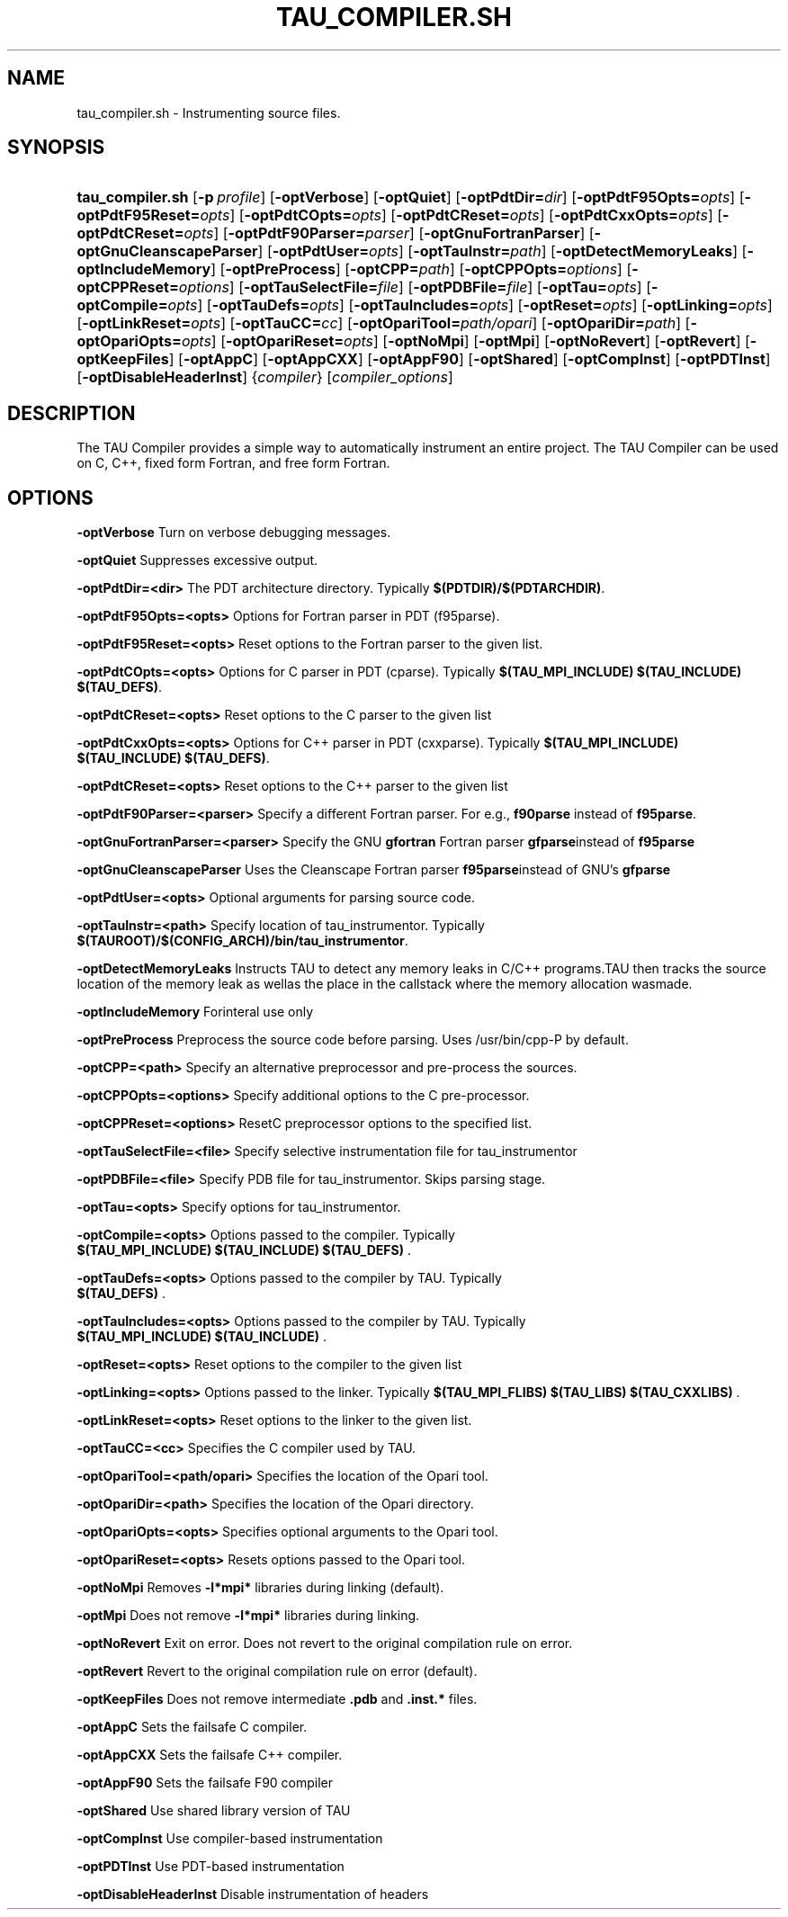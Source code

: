.\" ** You probably do not want to edit this file directly **
.\" It was generated using the DocBook XSL Stylesheets (version 1.69.1).
.\" Instead of manually editing it, you probably should edit the DocBook XML
.\" source for it and then use the DocBook XSL Stylesheets to regenerate it.
.TH "TAU_COMPILER.SH" "1" "12/12/2008" "" "Tools"
.\" disable hyphenation
.nh
.\" disable justification (adjust text to left margin only)
.ad l
.SH "NAME"
tau_compiler.sh \- Instrumenting source files.
.SH "SYNOPSIS"
.HP 16
\fBtau_compiler.sh\fR [\fB\-p\fR\ \fIprofile\fR] [\fB\-optVerbose\fR] [\fB\-optQuiet\fR] [\fB\-optPdtDir=\fR\fIdir\fR] [\fB\-optPdtF95Opts=\fR\fIopts\fR] [\fB\-optPdtF95Reset=\fR\fIopts\fR] [\fB\-optPdtCOpts=\fR\fIopts\fR] [\fB\-optPdtCReset=\fR\fIopts\fR] [\fB\-optPdtCxxOpts=\fR\fIopts\fR] [\fB\-optPdtCReset=\fR\fIopts\fR] [\fB\-optPdtF90Parser=\fR\fIparser\fR] [\fB\-optGnuFortranParser\fR] [\fB\-optGnuCleanscapeParser\fR] [\fB\-optPdtUser=\fR\fIopts\fR] [\fB\-optTauInstr=\fR\fIpath\fR] [\fB\-optDetectMemoryLeaks\fR] [\fB\-optIncludeMemory\fR] [\fB\-optPreProcess\fR] [\fB\-optCPP=\fR\fIpath\fR] [\fB\-optCPPOpts=\fR\fIoptions\fR] [\fB\-optCPPReset=\fR\fIoptions\fR] [\fB\-optTauSelectFile=\fR\fIfile\fR] [\fB\-optPDBFile=\fR\fIfile\fR] [\fB\-optTau=\fR\fIopts\fR] [\fB\-optCompile=\fR\fIopts\fR] [\fB\-optTauDefs=\fR\fIopts\fR] [\fB\-optTauIncludes=\fR\fIopts\fR] [\fB\-optReset=\fR\fIopts\fR] [\fB\-optLinking=\fR\fIopts\fR] [\fB\-optLinkReset=\fR\fIopts\fR] [\fB\-optTauCC=\fR\fIcc\fR] [\fB\-optOpariTool=\fR\fIpath/opari\fR] [\fB\-optOpariDir=\fR\fIpath\fR] [\fB\-optOpariOpts=\fR\fIopts\fR] [\fB\-optOpariReset=\fR\fIopts\fR] [\fB\-optNoMpi\fR] [\fB\-optMpi\fR] [\fB\-optNoRevert\fR] [\fB\-optRevert\fR] [\fB\-optKeepFiles\fR] [\fB\-optAppC\fR] [\fB\-optAppCXX\fR] [\fB\-optAppF90\fR] [\fB\-optShared\fR] [\fB\-optCompInst\fR] [\fB\-optPDTInst\fR] [\fB\-optDisableHeaderInst\fR] {\fIcompiler\fR} [\fIcompiler_options\fR]
.SH "DESCRIPTION"
.PP
The TAU Compiler provides a simple way to automatically instrument an entire project. The TAU Compiler can be used on C, C++, fixed form Fortran, and free form Fortran.
.SH "OPTIONS"
.PP
\fB\-optVerbose\fR
Turn on verbose debugging messages.
.PP
\fB\-optQuiet\fR
Suppresses excessive output.
.PP
\fB\-optPdtDir=<dir>\fR
The PDT architecture directory. Typically
\fB$(PDTDIR)/$(PDTARCHDIR)\fR.
.PP
\fB\-optPdtF95Opts=<opts>\fR
Options for Fortran parser in PDT (f95parse).
.PP
\fB\-optPdtF95Reset=<opts>\fR
Reset options to the Fortran parser to the given list.
.PP
\fB\-optPdtCOpts=<opts>\fR
Options for C parser in PDT (cparse). Typically
\fB$(TAU_MPI_INCLUDE) $(TAU_INCLUDE) $(TAU_DEFS)\fR.
.PP
\fB\-optPdtCReset=<opts>\fR
Reset options to the C parser to the given list
.PP
\fB\-optPdtCxxOpts=<opts>\fR
Options for C++ parser in PDT (cxxparse). Typically
\fB$(TAU_MPI_INCLUDE) $(TAU_INCLUDE) $(TAU_DEFS)\fR.
.PP
\fB\-optPdtCReset=<opts>\fR
Reset options to the C++ parser to the given list
.PP
\fB\-optPdtF90Parser=<parser>\fR
Specify a different Fortran parser. For e.g.,
\fBf90parse\fR
instead of
\fBf95parse\fR.
.PP
\fB\-optGnuFortranParser=<parser>\fR
Specify the GNU
\fBgfortran\fR
Fortran parser
\fBgfparse\fRinstead of
\fBf95parse\fR
.PP
\fB\-optGnuCleanscapeParser\fR
Uses the Cleanscape Fortran parser
\fBf95parse\fRinstead of GNU's
\fBgfparse\fR
.PP
\fB\-optPdtUser=<opts>\fR
Optional arguments for parsing source code.
.PP
\fB\-optTauInstr=<path>\fR
Specify location of tau_instrumentor. Typically
\fB$(TAUROOT)/$(CONFIG_ARCH)/bin/tau_instrumentor\fR.
.PP
\fB\-optDetectMemoryLeaks\fR
Instructs TAU to detect any memory leaks in C/C++ programs.TAU then tracks the source location of the memory leak as wellas the place in the callstack where the memory allocation wasmade.
.PP
\fB\-optIncludeMemory\fR
Forinteral use only
.PP
\fB\-optPreProcess\fR
Preprocess the source code before parsing. Uses /usr/bin/cpp\-P by default.
.PP
\fB\-optCPP=<path>\fR
Specify an alternative preprocessor and pre\-process the sources.
.PP
\fB\-optCPPOpts=<options>\fR
Specify additional options to the C pre\-processor.
.PP
\fB\-optCPPReset=<options>\fR
ResetC preprocessor options to the specified list.
.PP
\fB\-optTauSelectFile=<file>\fR
Specify selective instrumentation file for tau_instrumentor
.PP
\fB\-optPDBFile=<file>\fR
Specify PDB file for tau_instrumentor. Skips parsing stage.
.PP
\fB\-optTau=<opts>\fR
Specify options for tau_instrumentor.
.PP
\fB\-optCompile=<opts>\fR
Options passed to the compiler. Typically
\fB $(TAU_MPI_INCLUDE) $(TAU_INCLUDE) $(TAU_DEFS) \fR.
.PP
\fB\-optTauDefs=<opts>\fR
Options passed to the compiler by TAU. Typically
\fB $(TAU_DEFS) \fR.
.PP
\fB\-optTauIncludes=<opts>\fR
Options passed to the compiler by TAU. Typically
\fB $(TAU_MPI_INCLUDE) $(TAU_INCLUDE) \fR.
.PP
\fB\-optReset=<opts>\fR
Reset options to the compiler to the given list
.PP
\fB\-optLinking=<opts>\fR
Options passed to the linker. Typically
\fB$(TAU_MPI_FLIBS) $(TAU_LIBS) $(TAU_CXXLIBS) \fR.
.PP
\fB\-optLinkReset=<opts>\fR
Reset options to the linker to the given list.
.PP
\fB\-optTauCC=<cc>\fR
Specifies the C compiler used by TAU.
.PP
\fB\-optOpariTool=<path/opari>\fR
Specifies the location of the Opari tool.
.PP
\fB\-optOpariDir=<path>\fR
Specifies the location of the Opari directory.
.PP
\fB\-optOpariOpts=<opts>\fR
Specifies optional arguments to the Opari tool.
.PP
\fB\-optOpariReset=<opts>\fR
Resets options passed to the Opari tool.
.PP
\fB\-optNoMpi\fR
Removes
\fB\-l*mpi*\fR
libraries during linking (default).
.PP
\fB\-optMpi\fR
Does not remove
\fB\-l*mpi*\fR
libraries during linking.
.PP
\fB\-optNoRevert\fR
Exit on error. Does not revert to the original compilation rule on error.
.PP
\fB\-optRevert\fR
Revert to the original compilation rule on error (default).
.PP
\fB\-optKeepFiles\fR
Does not remove intermediate
\fB.pdb\fR
and
\fB.inst.*\fR
files.
.PP
\fB\-optAppC\fR
Sets the failsafe C compiler.
.PP
\fB\-optAppCXX\fR
Sets the failsafe C++ compiler.
.PP
\fB\-optAppF90\fR
Sets the failsafe F90 compiler
.PP
\fB\-optShared\fR
Use shared library version of TAU
.PP
\fB\-optCompInst\fR
Use compiler\-based instrumentation
.PP
\fB\-optPDTInst\fR
Use PDT\-based instrumentation
.PP
\fB\-optDisableHeaderInst\fR
Disable instrumentation of headers

